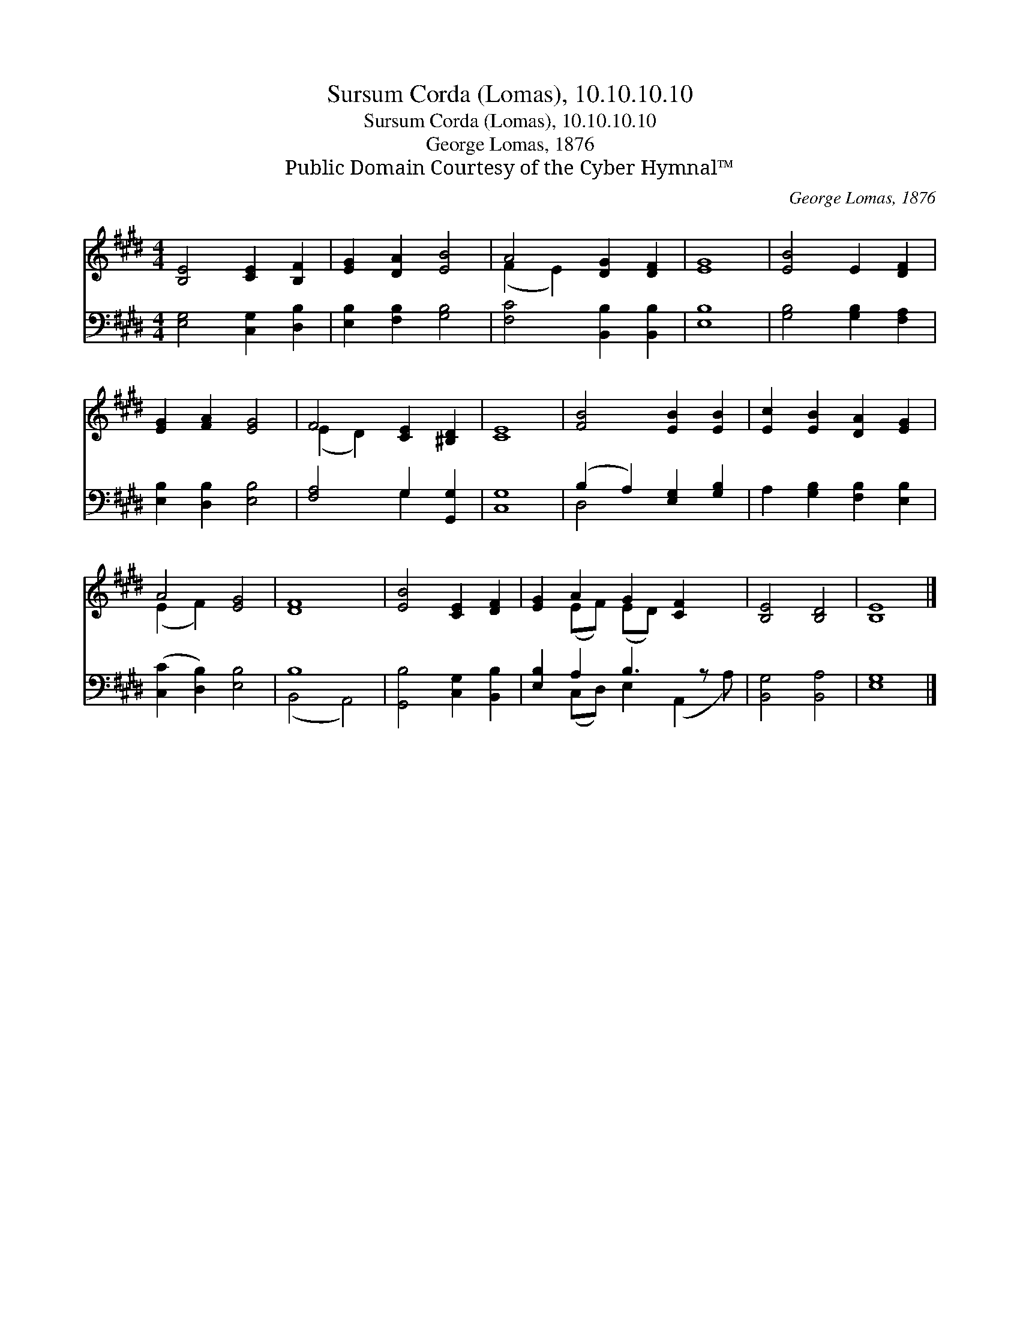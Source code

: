 X:1
T:Sursum Corda (Lomas), 10.10.10.10
T:Sursum Corda (Lomas), 10.10.10.10
T:George Lomas, 1876
T:Public Domain Courtesy of the Cyber Hymnal™
C:George Lomas, 1876
Z:Public Domain
Z:Courtesy of the Cyber Hymnal™
%%score ( 1 2 ) ( 3 4 )
L:1/8
M:4/4
K:E
V:1 treble 
V:2 treble 
V:3 bass 
V:4 bass 
V:1
 [B,E]4 [CE]2 [B,F]2 | [EG]2 [DA]2 [EB]4 | A4 [DG]2 [DF]2 | [EG]8 | [EB]4 E2 [DF]2 | %5
 [EG]2 [FA]2 [EG]4 | F4 [CE]2 [^B,D]2 | [CE]8 | [FB]4 [EB]2 [EB]2 | [Ec]2 [EB]2 [DA]2 [EG]2 | %10
 A4 [EG]4 | [DF]8 | [EB]4 [CE]2 [DF]2 | [EG]2 A2 G2 [CF]2 x | [B,E]4 [B,D]4 | [B,E]8 |] %16
V:2
 x8 | x8 | (F2 E2) x4 | x8 | x8 | x8 | (E2 D2) x4 | x8 | x8 | x8 | (E2 F2) x4 | x8 | x8 | %13
 x2 (EF) (ED) x3 | x8 | x8 |] %16
V:3
 [E,G,]4 [C,G,]2 [D,B,]2 | [E,B,]2 [F,B,]2 [G,B,]4 | [F,C]4 [B,,B,]2 [B,,B,]2 | [E,B,]8 | %4
 [G,B,]4 [G,B,]2 [F,A,]2 | [E,B,]2 [D,B,]2 [E,B,]4 | [F,A,]4 G,2 [G,,G,]2 | [C,G,]8 | %8
 (B,2 A,2) [E,G,]2 [G,B,]2 | A,2 [G,B,]2 [F,B,]2 [E,B,]2 | ([C,C]2 [D,B,]2) [E,B,]4 | B,8 | %12
 [G,,B,]4 [C,G,]2 [B,,B,]2 | [E,B,]2 A,2 B,3 z x | [B,,G,]4 [B,,A,]4 | [E,G,]8 |] %16
V:4
 x8 | x8 | x8 | x8 | x8 | x8 | x4 G,2 x2 | x8 | D,4 x4 | x8 | x8 | (B,,4 A,,4) | x8 | %13
 x2 (C,D,) E,2 (A,,2 A,) | x8 | x8 |] %16

